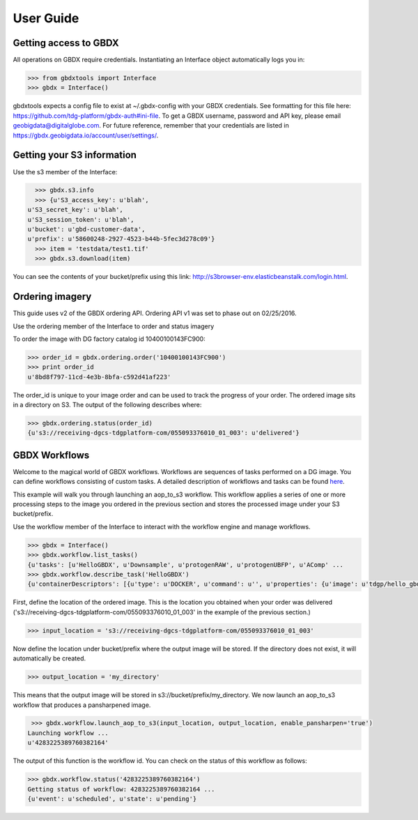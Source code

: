 User Guide
==========

Getting access to GBDX
-----------------------

All operations on GBDX require credentials. Instantiating an Interface object automatically logs you in:

.. code-block:: pycon

   >>> from gbdxtools import Interface
   >>> gbdx = Interface()

gbdxtools expects a config file to exist at ~/.gbdx-config with your GBDX credentials.  
See formatting for this file here:  https://github.com/tdg-platform/gbdx-auth#ini-file.
To get a GBDX username, password and API key, please email geobigdata@digitalglobe.com. 
For future reference, remember that your credentials are listed in https://gbdx.geobigdata.io/account/user/settings/.


Getting your S3 information
---------------------------

Use the s3 member of the Interface:

.. code-block:: pycon

   >>> gbdx.s3.info
   >>> {u'S3_access_key': u'blah',
 u'S3_secret_key': u'blah',
 u'S3_session_token': u'blah',
 u'bucket': u'gbd-customer-data',
 u'prefix': u'58600248-2927-4523-b44b-5fec3d278c09'}
   >>> item = 'testdata/test1.tif'
   >>> gbdx.s3.download(item)

You can see the contents of your bucket/prefix using this link: http://s3browser-env.elasticbeanstalk.com/login.html.


Ordering imagery
----------------

This guide uses v2 of the GBDX ordering API. Ordering API v1 was set to phase out on 02/25/2016. 

Use the ordering member of the Interface to order and status imagery

To order the image with DG factory catalog id 10400100143FC900:

.. code-block:: pycon

   >>> order_id = gbdx.ordering.order('10400100143FC900')
   >>> print order_id
   u'8bd8f797-11cd-4e3b-8bfa-c592d41af223'

The order_id is unique to your image order and can be used to track the progress of your order.
The ordered image sits in a directory on S3. The output of the following describes where:

.. code-block:: pycon

   >>> gbdx.ordering.status(order_id)
   {u's3://receiving-dgcs-tdgplatform-com/055093376010_01_003': u'delivered'}


GBDX Workflows
--------------------

Welcome to the magical world of GBDX workflows. Workflows are sequences of tasks performed on a DG image.
You can define workflows consisting of custom tasks. A detailed description of workflows and tasks can be found `here`_.

This example will walk you through launching an aop_to_s3 workflow. 
This workflow applies a series of one or more processing steps to the image you ordered in the previous section and stores the
processed image under your S3 bucket/prefix. 

Use the workflow member of the Interface to interact with the workflow engine and manage workflows.

.. code-block:: pycon

   >>> gbdx = Interface()
   >>> gbdx.workflow.list_tasks()
   {u'tasks': [u'HelloGBDX', u'Downsample', u'protogenRAW', u'protogenUBFP', u'AComp' ...
   >>> gbdx.workflow.describe_task('HelloGBDX')
   {u'containerDescriptors': [{u'type': u'DOCKER', u'command': u'', u'properties': {u'image': u'tdgp/hello_gbdx:latest'}}], u'description': u'Get a personalized greeting to GBDX', u'inputPortDescriptors': [{u'required': True, u'type': u'string', u'description': u'Enter your name here for a personalized greeting to the platform.', u'name': u'your_name'}], u'outputPortDescriptors': [{u'required': True, u'type': u'txt', u'description': u'The output directory of text file', u'name': u'data'}], u'properties': {u'isPublic': True, u'timeout': 7200}, u'name': u'HelloGBDX'}  
 
First, define the location of the ordered image. This is the location you obtained when your order was delivered 
('s3://receiving-dgcs-tdgplatform-com/055093376010_01_003' in the example of the previous section.)

.. code-block:: pycon

   >>> input_location = 's3://receiving-dgcs-tdgplatform-com/055093376010_01_003'

Now define the location under bucket/prefix where the output image will be stored. 
If the directory does not exist, it will automatically be created.

.. code-block:: pycon

   >>> output_location = 'my_directory'

This means that the output image will be stored in s3://bucket/prefix/my_directory.
We now launch an aop_to_s3 workflow that produces a pansharpened image.

.. code-block:: pycon

   >>> gbdx.workflow.launch_aop_to_s3(input_location, output_location, enable_pansharpen='true')
  Launching workflow ...
  u'4283225389760382164'

The output of this function is the workflow id. 
You can check on the status of this workflow as follows:

.. code-block:: pycon

   >>> gbdx.workflow.status('4283225389760382164')
   Getting status of workflow: 4283225389760382164 ...
   {u'event': u'scheduled', u'state': u'pending'}

.. _`here`: http://gbdxdocs.digitalglobe.com/docs/workflow-api-course


